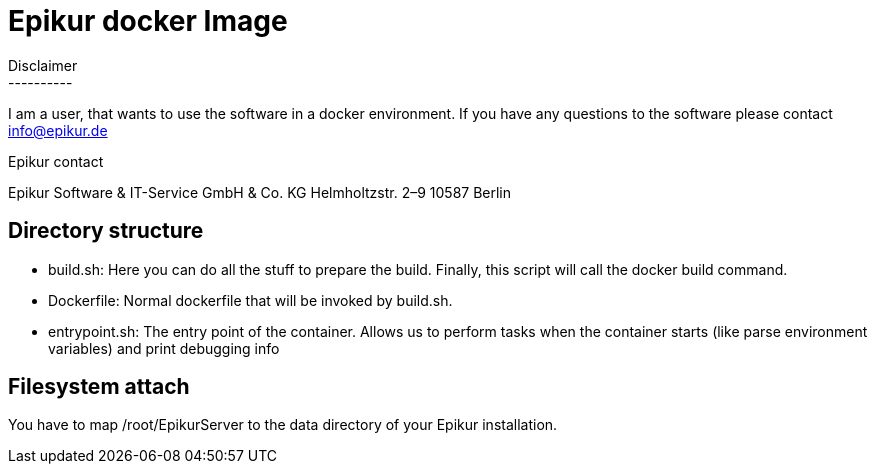 Epikur docker Image
===================
Disclaimer
----------
I am a user, that wants to use the software in a docker environment. If you have any questions to the software please contact info@epikur.de

.Epikur contact
****
Epikur Software & IT-Service GmbH & Co. KG
Helmholtzstr. 2–9
10587 Berlin
****

Directory structure
-------------------

- build.sh: Here you can do all the stuff to prepare the build. Finally, this script will call the docker build command.
- Dockerfile: Normal dockerfile that will be invoked by build.sh.
- entrypoint.sh: The entry point of the container. Allows us to perform tasks when the container starts (like parse environment variables) and print debugging info

Filesystem attach
-----------------

You have to map /root/EpikurServer to the data directory of your Epikur installation.

